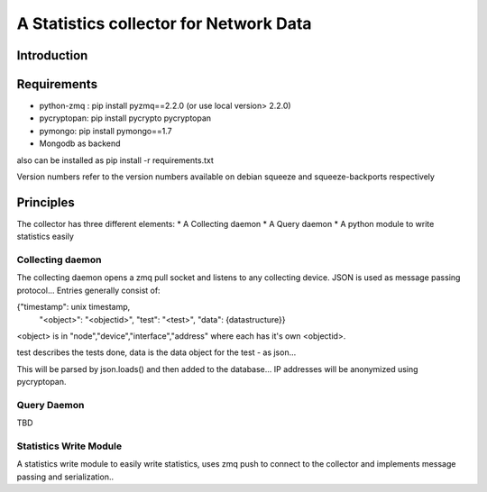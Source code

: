 A Statistics collector for Network Data
=======================================

Introduction
------------

Requirements
------------

* python-zmq : pip install pyzmq==2.2.0 (or use local version> 2.2.0)
* pycryptopan: pip install pycrypto pycryptopan
* pymongo: pip install pymongo==1.7
* Mongodb as backend

also can be installed as pip install -r requirements.txt 

Version numbers refer to the version numbers available on debian squeeze
and squeeze-backports respectively

Principles
----------

The collector has three different elements:
* A Collecting daemon
* A Query daemon
* A python module to write statistics easily

Collecting daemon
_________________

The collecting daemon opens a zmq pull socket and listens to any collecting
device. JSON is used as message passing protocol... Entries generally
consist of:

{"timestamp": unix timestamp,
 "<object>": "<objectid>",
 "test": "<test>",
 "data": {datastructure}}

<object> is in "node","device","interface","address" where each has it's
own <objectid>. 

test describes the tests done, data is the data object for the test - as
json...

This will be parsed by json.loads() and then added to the database... IP
addresses will be anonymized using pycryptopan.

Query Daemon
____________

TBD

Statistics Write Module
_______________________

A statistics write module to easily write statistics, uses zmq push to
connect to the collector and implements message passing and serialization..


